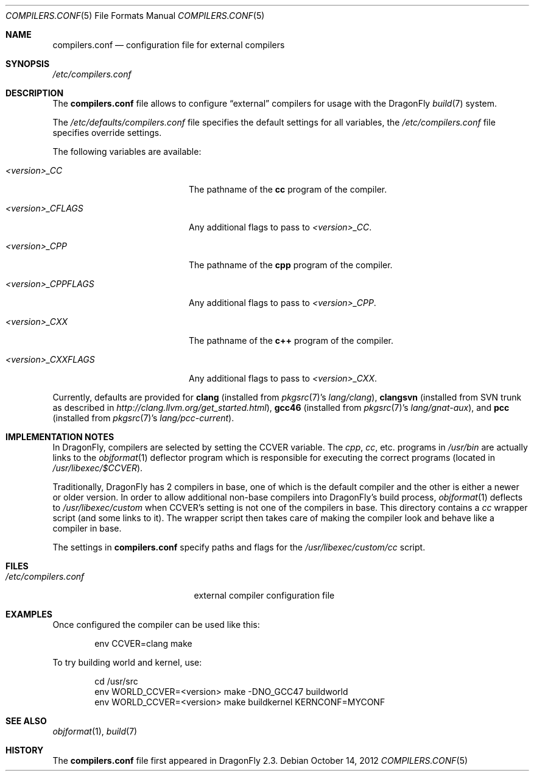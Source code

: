 .\"
.\" Copyright (c) 2009
.\"	The DragonFly Project.  All rights reserved.
.\"
.\" Redistribution and use in source and binary forms, with or without
.\" modification, are permitted provided that the following conditions
.\" are met:
.\"
.\" 1. Redistributions of source code must retain the above copyright
.\"    notice, this list of conditions and the following disclaimer.
.\" 2. Redistributions in binary form must reproduce the above copyright
.\"    notice, this list of conditions and the following disclaimer in
.\"    the documentation and/or other materials provided with the
.\"    distribution.
.\" 3. Neither the name of The DragonFly Project nor the names of its
.\"    contributors may be used to endorse or promote products derived
.\"    from this software without specific, prior written permission.
.\"
.\" THIS SOFTWARE IS PROVIDED BY THE COPYRIGHT HOLDERS AND CONTRIBUTORS
.\" ``AS IS'' AND ANY EXPRESS OR IMPLIED WARRANTIES, INCLUDING, BUT NOT
.\" LIMITED TO, THE IMPLIED WARRANTIES OF MERCHANTABILITY AND FITNESS
.\" FOR A PARTICULAR PURPOSE ARE DISCLAIMED.  IN NO EVENT SHALL THE
.\" COPYRIGHT HOLDERS OR CONTRIBUTORS BE LIABLE FOR ANY DIRECT, INDIRECT,
.\" INCIDENTAL, SPECIAL, EXEMPLARY OR CONSEQUENTIAL DAMAGES (INCLUDING,
.\" BUT NOT LIMITED TO, PROCUREMENT OF SUBSTITUTE GOODS OR SERVICES;
.\" LOSS OF USE, DATA, OR PROFITS; OR BUSINESS INTERRUPTION) HOWEVER CAUSED
.\" AND ON ANY THEORY OF LIABILITY, WHETHER IN CONTRACT, STRICT LIABILITY,
.\" OR TORT (INCLUDING NEGLIGENCE OR OTHERWISE) ARISING IN ANY WAY OUT
.\" OF THE USE OF THIS SOFTWARE, EVEN IF ADVISED OF THE POSSIBILITY OF
.\" SUCH DAMAGE.
.\"
.Dd October 14, 2012
.Dt COMPILERS.CONF 5
.Os
.Sh NAME
.Nm compilers.conf
.Nd configuration file for external compilers
.Sh SYNOPSIS
.Pa /etc/compilers.conf
.Sh DESCRIPTION
The
.Nm
file allows to configure
.Dq external
compilers for usage with the
.Dx
.Xr build 7
system.
.Pp
The
.Pa /etc/defaults/compilers.conf
file specifies the default settings for all variables, the
.Pa /etc/compilers.conf
file specifies override settings.
.Pp
The following variables are available:
.Bl -tag -width ".Va <version>_CPPFLAGS"
.It Va <version>_CC
The pathname of the
.Nm cc
program of the compiler.
.It Va <version>_CFLAGS
Any additional flags to pass to
.Va <version>_CC .
.It Va <version>_CPP
The pathname of the
.Nm cpp
program of the compiler.
.It Va <version>_CPPFLAGS
Any additional flags to pass to
.Va <version>_CPP .
.It Va <version>_CXX
The pathname of the
.Nm c++
program of the compiler.
.It Va <version>_CXXFLAGS
Any additional flags to pass to
.Va <version>_CXX .
.El
.Pp
Currently, defaults are provided for
.Nm clang
(installed from
.Xr pkgsrc 7 Ap s
.Pa lang/clang ) ,
.Nm clangsvn
(installed from SVN trunk as described in
.Pa http://clang.llvm.org/get_started.html ) ,
.Nm gcc46
(installed from
.Xr pkgsrc 7 Ap s
.Pa lang/gnat-aux ) ,
and
.Nm pcc
(installed from
.Xr pkgsrc 7 Ap s
.Pa lang/pcc-current ) .
.Sh IMPLEMENTATION NOTES
In
.Dx ,
compilers are selected by setting the
.Ev CCVER
variable.
The
.Pa cpp ,
.Pa cc ,
etc\&. programs in
.Pa /usr/bin
are actually links to the
.Xr objformat 1
deflector program which is responsible for executing the
correct programs (located in
.Pa /usr/libexec/$CCVER ) .
.Pp
Traditionally,
.Dx
has 2 compilers in base, one of which is the default compiler and the other
is either a newer or older version.
In order to allow additional non-base compilers into
.Dx Ap s
build process,
.Xr objformat 1
deflects to
.Pa /usr/libexec/custom
when
.Ev CCVER Ap s
setting is not one of the compilers in base.
This directory contains a
.Pa cc
wrapper script (and some links to it).
The wrapper script then takes care of making the compiler look and behave
like a compiler in base.
.Pp
The settings in
.Nm
specify paths and flags for the
.Pa /usr/libexec/custom/cc
script.
.Sh FILES
.Bl -tag -width ".Pa /etc/compilers.conf" -compact
.It Pa /etc/compilers.conf
external compiler configuration file
.El
.Sh EXAMPLES
Once configured the compiler can be used like this:
.Bd -literal -offset indent
env CCVER=clang make
.Ed
.Pp
To try building world and kernel, use:
.Bd -literal -offset indent
cd /usr/src
env WORLD_CCVER=<version> make -DNO_GCC47 buildworld
env WORLD_CCVER=<version> make buildkernel KERNCONF=MYCONF
.Ed
.Sh SEE ALSO
.Xr objformat 1 ,
.Xr build 7
.Sh HISTORY
The
.Nm
file first appeared in
.Dx 2.3 .
